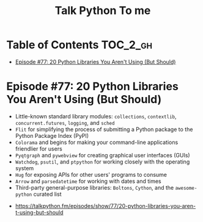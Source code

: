 #+TITLE: Talk Python To me

* Table of Contents :TOC_2_gh:
 - [[#episode-77-20-python-libraries-you-arent-using-but-should][Episode #77: 20 Python Libraries You Aren't Using (But Should)]]

* Episode #77: 20 Python Libraries You Aren't Using (But Should)
- Little-known standard library modules: ~collections~, ~contextlib~, ~concurrent.futures~, ~logging~, and ~sched~
- ~Flit~ for simplifying the process of submitting a Python package to the Python Package Index (PyPI)
- ~Colorama~ and begins for making your command-line applications friendlier for users
- ~Pyqtgraph~ and ~pywebview~ for creating graphical user interfaces (GUIs)
- ~Watchdog~, ~psutil~, and ~ptpython~ for working closely with the operating system
- ~Hug~ for exposing APIs for other users' programs to consume
- ~Arrow~ and ~parsedatetime~ for working with dates and times
- Third-party general-purpose libraries: ~Boltons~, ~Cython~, and the ~awesome-python~ curated list

:REFERENCES:
- https://talkpython.fm/episodes/show/77/20-python-libraries-you-aren-t-using-but-should
:END:
